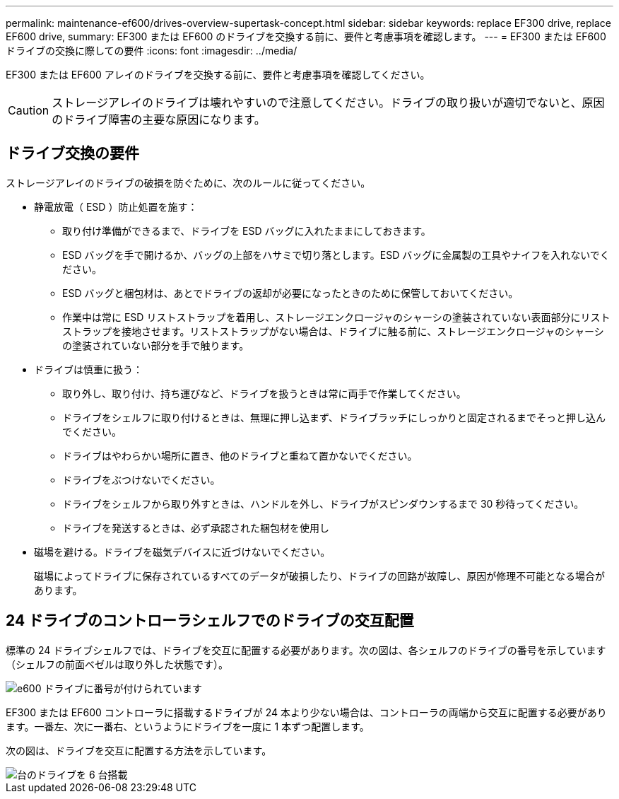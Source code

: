 ---
permalink: maintenance-ef600/drives-overview-supertask-concept.html 
sidebar: sidebar 
keywords: replace EF300 drive, replace EF600 drive, 
summary: EF300 または EF600 のドライブを交換する前に、要件と考慮事項を確認します。 
---
= EF300 または EF600 ドライブの交換に際しての要件
:icons: font
:imagesdir: ../media/


[role="lead"]
EF300 または EF600 アレイのドライブを交換する前に、要件と考慮事項を確認してください。


CAUTION: ストレージアレイのドライブは壊れやすいので注意してください。ドライブの取り扱いが適切でないと、原因のドライブ障害の主要な原因になります。



== ドライブ交換の要件

ストレージアレイのドライブの破損を防ぐために、次のルールに従ってください。

* 静電放電（ ESD ）防止処置を施す：
+
** 取り付け準備ができるまで、ドライブを ESD バッグに入れたままにしておきます。
** ESD バッグを手で開けるか、バッグの上部をハサミで切り落とします。ESD バッグに金属製の工具やナイフを入れないでください。
** ESD バッグと梱包材は、あとでドライブの返却が必要になったときのために保管しておいてください。
** 作業中は常に ESD リストストラップを着用し、ストレージエンクロージャのシャーシの塗装されていない表面部分にリストストラップを接地させます。リストストラップがない場合は、ドライブに触る前に、ストレージエンクロージャのシャーシの塗装されていない部分を手で触ります。


* ドライブは慎重に扱う：
+
** 取り外し、取り付け、持ち運びなど、ドライブを扱うときは常に両手で作業してください。
** ドライブをシェルフに取り付けるときは、無理に押し込まず、ドライブラッチにしっかりと固定されるまでそっと押し込んでください。
** ドライブはやわらかい場所に置き、他のドライブと重ねて置かないでください。
** ドライブをぶつけないでください。
** ドライブをシェルフから取り外すときは、ハンドルを外し、ドライブがスピンダウンするまで 30 秒待ってください。
** ドライブを発送するときは、必ず承認された梱包材を使用し


* 磁場を避ける。ドライブを磁気デバイスに近づけないでください。
+
磁場によってドライブに保存されているすべてのデータが破損したり、ドライブの回路が故障し、原因が修理不可能となる場合があります。





== 24 ドライブのコントローラシェルフでのドライブの交互配置

標準の 24 ドライブシェルフでは、ドライブを交互に配置する必要があります。次の図は、各シェルフのドライブの番号を示しています（シェルフの前面ベゼルは取り外した状態です）。

image::../media/ef600_drives_numbered.png[e600 ドライブに番号が付けられています]

EF300 または EF600 コントローラに搭載するドライブが 24 本より少ない場合は、コントローラの両端から交互に配置する必要があります。一番左、次に一番右、というようにドライブを一度に 1 本ずつ配置します。

次の図は、ドライブを交互に配置する方法を示しています。

image::../media/ef600_drives_staggering.png[台のドライブを 6 台搭載]

